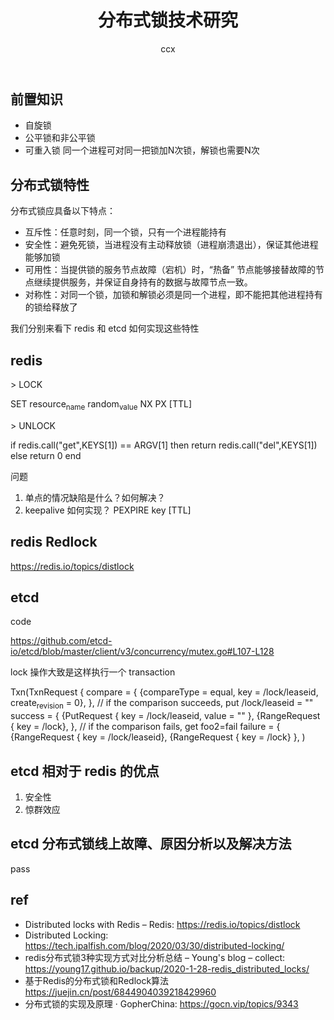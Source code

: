 #+TITLE: 分布式锁技术研究
#+AUTHOR: ccx
#+KEYWORDS: index
#+STARTUP: indent
#+OPTIONS: H:4 toc:t 

** 前置知识

- 自旋锁
- 公平锁和非公平锁
- 可重入锁 同一个进程可对同一把锁加N次锁，解锁也需要N次

** 分布式锁特性

分布式锁应具备以下特点：

- 互斥性：任意时刻，同一个锁，只有一个进程能持有
- 安全性：避免死锁，当进程没有主动释放锁（进程崩溃退出），保证其他进程能够加锁
- 可用性：当提供锁的服务节点故障（宕机）时，“热备” 节点能够接替故障的节点继续提供服务，并保证自身持有的数据与故障节点一致。
- 对称性：对同一个锁，加锁和解锁必须是同一个进程，即不能把其他进程持有的锁给释放了

我们分别来看下 redis 和 etcd 如何实现这些特性

** redis

> LOCK

SET resource_name random_value NX PX [TTL]

> UNLOCK

if redis.call("get",KEYS[1]) == ARGV[1] then
    return redis.call("del",KEYS[1])
else
    return 0
end

问题

1. 单点的情况缺陷是什么？如何解决？
2. keepalive 如何实现？ PEXPIRE key [TTL]


** redis Redlock

https://redis.io/topics/distlock

** etcd

code

https://github.com/etcd-io/etcd/blob/master/client/v3/concurrency/mutex.go#L107-L128

lock 操作大致是这样执行一个 transaction 

Txn(TxnRequest {
    compare = {
        {compareType = equal, key = /lock/leaseid, create_revision = 0},
    },
    // if the comparison succeeds, put /lock/leaseid = ""
    success = {
        {PutRequest { key = /lock/leaseid, value = "" },
        {RangeRequest { key = /lock},
    },
    // if the comparison fails, get foo2=fail
    failure = {
        {RangeRequest { key = /lock/leaseid},
        {RangeRequest { key = /lock}
    },
)

** etcd 相对于 redis 的优点

1. 安全性
2. 惊群效应

** etcd 分布式锁线上故障、原因分析以及解决方法

pass

** ref

- Distributed locks with Redis – Redis: https://redis.io/topics/distlock
- Distributed Locking: https://tech.ipalfish.com/blog/2020/03/30/distributed-locking/
- redis分布式锁3种实现方式对比分析总结 – Young's blog – collect: https://young17.github.io/backup/2020-1-28-redis_distributed_locks/
- 基于Redis的分布式锁和Redlock算法  https://juejin.cn/post/6844904039218429960
- 分布式锁的实现及原理 · GopherChina: https://gocn.vip/topics/9343
